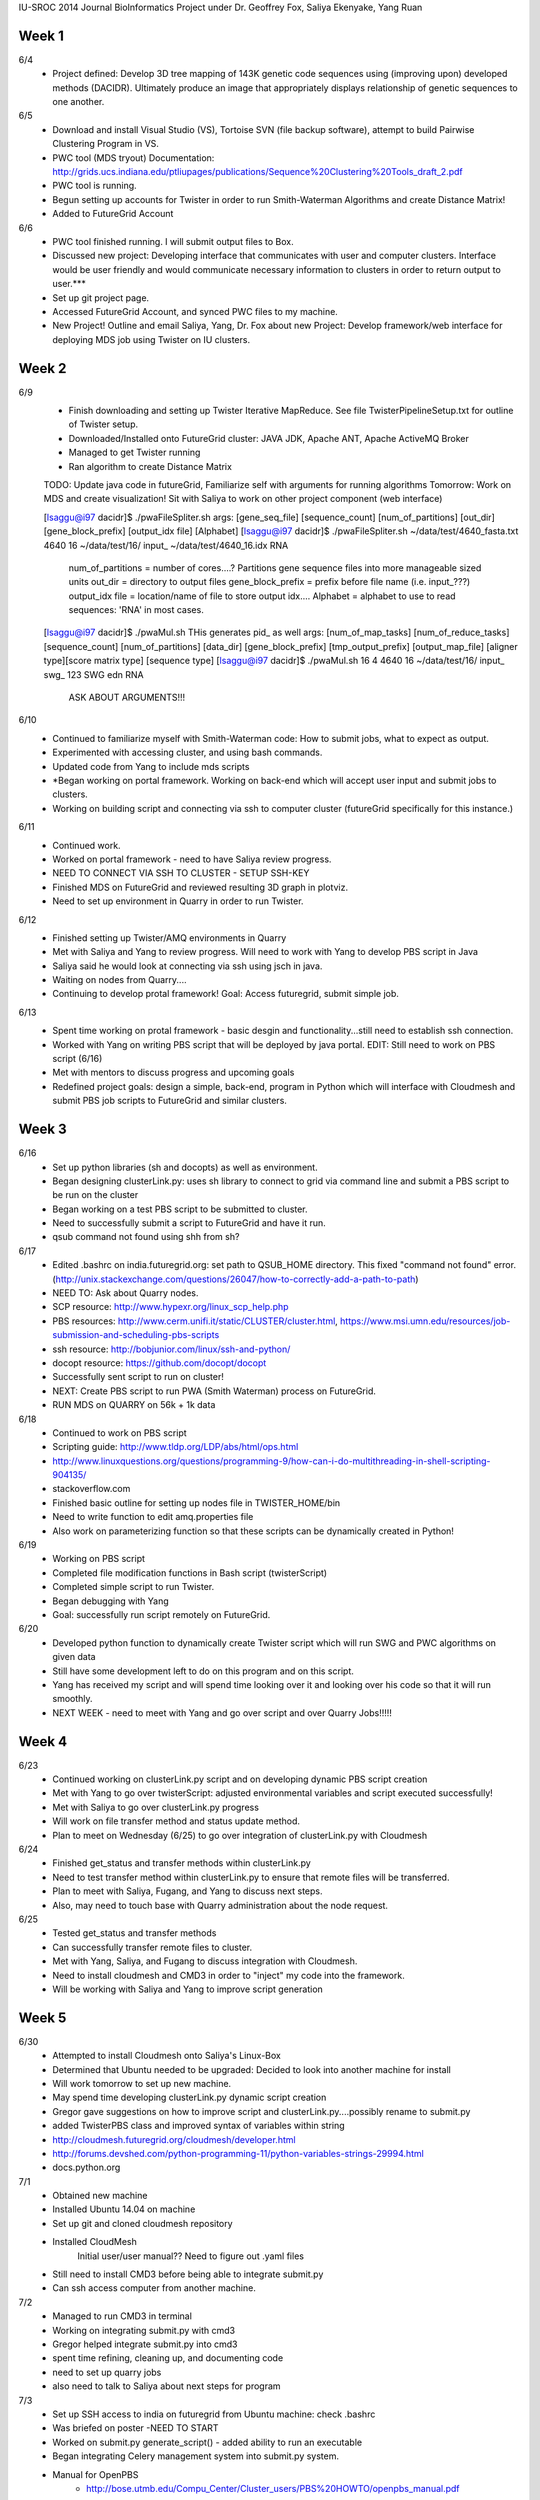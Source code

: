 IU-SROC 2014 Journal
BioInformatics Project under Dr. Geoffrey Fox, Saliya Ekenyake, Yang Ruan

Week 1
____________________________________________________________________________________________________________________________________________
6/4 
	- Project defined: Develop 3D tree mapping of 143K genetic code sequences using (improving upon) developed methods (DACIDR). Ultimately 		produce an image that appropriately displays relationship of genetic sequences to one another.

6/5 
	- Download and install Visual Studio (VS), Tortoise SVN (file backup software), attempt to build Pairwise Clustering Program in VS.
	- PWC tool (MDS tryout) Documentation: http://grids.ucs.indiana.edu/ptliupages/publications/Sequence%20Clustering%20Tools_draft_2.pdf
	- PWC tool is running.
	- Begun setting up accounts for Twister in order to run Smith-Waterman Algorithms and create Distance Matrix!
	- Added to FutureGrid Account

6/6 
	- PWC tool finished running. I will submit output files to Box.
	- Discussed new project: Developing interface that communicates with user and computer clusters. Interface would be user friendly and 				would communicate necessary information to clusters in order to return output to user.***
	- Set up git project page.
	- Accessed FutureGrid Account, and synced PWC files to my machine.
	- New Project! Outline and email Saliya, Yang, Dr. Fox about new Project: Develop framework/web interface for deploying MDS job using 				Twister on IU clusters.

Week 2
____________________________________________________________________________________________________________________________________________
6/9 
	- Finish downloading and setting up Twister Iterative MapReduce. See file TwisterPipelineSetup.txt for outline of Twister setup.
	- Downloaded/Installed onto FutureGrid cluster: JAVA JDK, Apache ANT, Apache ActiveMQ Broker
	- Managed to get Twister running
	- Ran algorithm to create Distance Matrix

	TODO: Update java code in futureGrid, Familiarize self with arguments for running algorithms
	Tomorrow: Work on MDS and create visualization! Sit with Saliya to work on other project component (web interface)

	
	[lsaggu@i97 dacidr]$ ./pwaFileSpliter.sh
	args:  [gene_seq_file] [sequence_count] [num_of_partitions] [out_dir] [gene_block_prefix] [output_idx file] [Alphabet]
	[lsaggu@i97 dacidr]$ ./pwaFileSpliter.sh ~/data/test/4640_fasta.txt 4640 16 ~/data/test/16/ input_ ~/data/test/4640_16.idx RNA
		
		num_of_partitions = number of cores....?  Partitions gene sequence files into more manageable sized units
		out_dir = directory to output files
		gene_block_prefix = prefix before file name (i.e. input_???)
		output_idx file = location/name of file to store output idx....
		Alphabet = alphabet to use to read sequences: 'RNA' in most cases.
		


	[lsaggu@i97 dacidr]$ ./pwaMul.sh
	THis generates pid_ as well
	args:  [num_of_map_tasks] [num_of_reduce_tasks] [sequence_count] [num_of_partitions] [data_dir] [gene_block_prefix] [tmp_output_prefix] 		[output_map_file] [aligner type][score matrix type] [sequence type]
	[lsaggu@i97 dacidr]$ ./pwaMul.sh 16 4 4640 16 ~/data/test/16/ input_ swg_ 123 SWG edn RNA

		ASK ABOUT ARGUMENTS!!!

6/10 
	- Continued to familiarize myself with Smith-Waterman code: How to submit jobs, what to expect as output.
	- Experimented with accessing cluster, and using bash commands.
	- Updated code from Yang to include mds scripts
	- *Began working on portal framework. Working on back-end which will accept user input and submit jobs to clusters.
	- Working on building script and connecting via ssh to computer cluster (futureGrid specifically for this instance.)

6/11 
	- Continued work.
	- Worked on portal framework - need to have Saliya review progress.
	- NEED TO CONNECT VIA SSH TO CLUSTER - SETUP SSH-KEY
	- Finished MDS on FutureGrid and reviewed resulting 3D graph in plotviz.
	- Need to set up environment in Quarry in order to run Twister.

6/12 
	- Finished setting up Twister/AMQ environments in Quarry
	- Met with Saliya and Yang to review progress. Will need to work with Yang to develop PBS script in Java
	- Saliya said he would look at connecting via ssh using jsch in java.
	- Waiting on nodes from Quarry....
	- Continuing to develop protal framework! Goal: Access futuregrid, submit simple job.

6/13 
	- Spent time working on protal framework - basic desgin and functionality...still need to establish ssh connection.
	- Worked with Yang on writing PBS script that will be deployed by java portal. EDIT: Still need to work on PBS script (6/16)
	- Met with mentors to discuss progress and upcoming goals
	- Redefined project goals: design a simple, back-end, program in Python which will interface with Cloudmesh and submit PBS job scripts to 		FutureGrid and similar clusters. 

Week 3
______________________________________________________________________________________________________________________________________
6/16 
	- Set up python libraries (sh and docopts) as well as environment.
	- Began designing clusterLink.py: uses sh library to connect to grid via command line and submit a PBS script to be run on the cluster
	- Began working on a test PBS script to be submitted to cluster.
	- Need to successfully submit a script to FutureGrid and have it run.
	- qsub command not found using shh from sh?

6/17 
	- Edited .bashrc on india.futuregrid.org: set path to QSUB_HOME directory. This fixed "command not found" error. (http://unix.stackexchange.com/questions/26047/how-to-correctly-add-a-path-to-path)
	- NEED TO: Ask about Quarry nodes.
	- SCP resource: http://www.hypexr.org/linux_scp_help.php
	- PBS resources: http://www.cerm.unifi.it/static/CLUSTER/cluster.html, https://www.msi.umn.edu/resources/job-submission-and-scheduling-pbs-scripts
	- ssh resource: http://bobjunior.com/linux/ssh-and-python/
	- docopt resource: https://github.com/docopt/docopt

	- Successfully sent script to run on cluster!

	- NEXT: Create PBS script to run PWA (Smith Waterman) process on FutureGrid.
	- RUN MDS on QUARRY on 56k + 1k data

	
6/18 
	- Continued to work on PBS script
	- Scripting guide: http://www.tldp.org/LDP/abs/html/ops.html
	- http://www.linuxquestions.org/questions/programming-9/how-can-i-do-multithreading-in-shell-scripting-904135/
	- stackoverflow.com
	- Finished basic outline for setting up nodes file in TWISTER_HOME/bin
	- Need to write function to edit amq.properties file
	- Also work on parameterizing function so that these scripts can be dynamically created in Python!

6/19 
	- Working on PBS script
	- Completed file modification functions in Bash script (twisterScript)
	- Completed simple script to run Twister.
	- Began debugging with Yang
	- Goal: successfully run script remotely on FutureGrid.

6/20 
	- Developed python function to dynamically create Twister script which will run SWG and PWC algorithms on given data
	- Still have some development left to do on this program and on this script.
	- Yang has received my script and will spend time looking over it and looking over his code so that it will run smoothly.
	- NEXT WEEK - need to meet with Yang and go over script and over Quarry Jobs!!!!!

Week 4
________________________________________________________________________________________________________________________________________
6/23 
	- Continued working on clusterLink.py script and on developing dynamic PBS script creation
	- Met with Yang to go over twisterScript: adjusted environmental variables and script executed successfully!
	- Met with Saliya to go over clusterLink.py progress
	- Will work on file transfer method and status update method.
	- Plan to meet on Wednesday (6/25) to go over integration of clusterLink.py with Cloudmesh

6/24 
	- Finished get_status and transfer methods within clusterLink.py
	- Need to test transfer method within clusterLink.py to ensure that remote files will be transferred.
	- Plan to meet with Saliya, Fugang, and Yang to discuss next steps.
	- Also, may need to touch base with Quarry administration about the node request.

6/25 
	- Tested get_status and transfer methods
	- Can successfully transfer remote files to cluster.
	- Met with Yang, Saliya, and Fugang to discuss integration with Cloudmesh.
	- Need to install cloudmesh and CMD3 in order to "inject" my code into the framework.
	- Will be working with Saliya and Yang to improve script generation

Week 5
_________________________________________________________________________________________________________________________________________
6/30 
	- Attempted to install Cloudmesh onto Saliya's Linux-Box
	- Determined that Ubuntu needed to be upgraded: Decided to look into another machine for install
	- Will work tomorrow to set up new machine.
	- May spend time developing clusterLink.py dynamic script creation
	- Gregor gave suggestions on how to improve script and clusterLink.py....possibly rename to submit.py
	- added TwisterPBS class and improved syntax of variables within string

	- http://cloudmesh.futuregrid.org/cloudmesh/developer.html
	- http://forums.devshed.com/python-programming-11/python-variables-strings-29994.html
	- docs.python.org

7/1 
	- Obtained new machine
	- Installed Ubuntu 14.04 on machine
	- Set up git and cloned cloudmesh repository
	- Installed CloudMesh
		Initial user/user manual??
		Need to figure out .yaml files
	- Still need to install CMD3 before being able to integrate submit.py
	- Can ssh access computer from another machine.

7/2 
	- Managed to run CMD3 in terminal
	- Working on integrating submit.py with cmd3
	- Gregor helped integrate submit.py into cmd3
	- spent time refining, cleaning up, and documenting code
	- need to set up quarry jobs
	- also need to talk to Saliya about next steps for program

7/3 
	- Set up SSH access to india on futuregrid from Ubuntu machine: check .bashrc
	- Was briefed on poster -NEED TO START
	- Worked on submit.py generate_script() - added ability to run an executable
	- Began integrating Celery management system into submit.py system.
	- Manual for OpenPBS
		- http://bose.utmb.edu/Compu_Center/Cluster_users/PBS%20HOWTO/openpbs_manual.pdf
	- Examples
		- http://bose.utmb.edu/Compu_Center/Cluster_users/PBS%20HOWTO/PBS_HOW_TO.html

Week 6
________________________________________________________________________________________________________________________________________
7/7 
	- Worked on installing Django and Celery for Python
	- Spent time reading up on celery and its usage
	- Worked with Yang to process test data
	- Began processing new data set

7/8 
	- Focused time working on poster
	- Continued processing new data
	- Need to talk to Fugang about Cloudmesh Usage... Submit doesn't work in cm shell
	- Need to request more Quarry nodes.

7/9 
	- Met with Saliya to discuss next steps
	- Need to process 57K sequences once nodes are obtained on Quarry
	- Need to set up MongoDB and MongoEngine - Develop history trace.
	- Need to Adjust AMQ memory
	- Need to meet with Fugang and discuss Cloudmesh integration
	- Worked on completing poster text - submitted it to be reviewed by Saliya and co.

7/10 
	- Continued developing poster text - placed it into ACM format
	- Installed MongoDB and MongoEngine
	- Began developing metadata.py file containing MongoDB document structure
	- Need to read up on MongoDB commands - retrieving documents.
